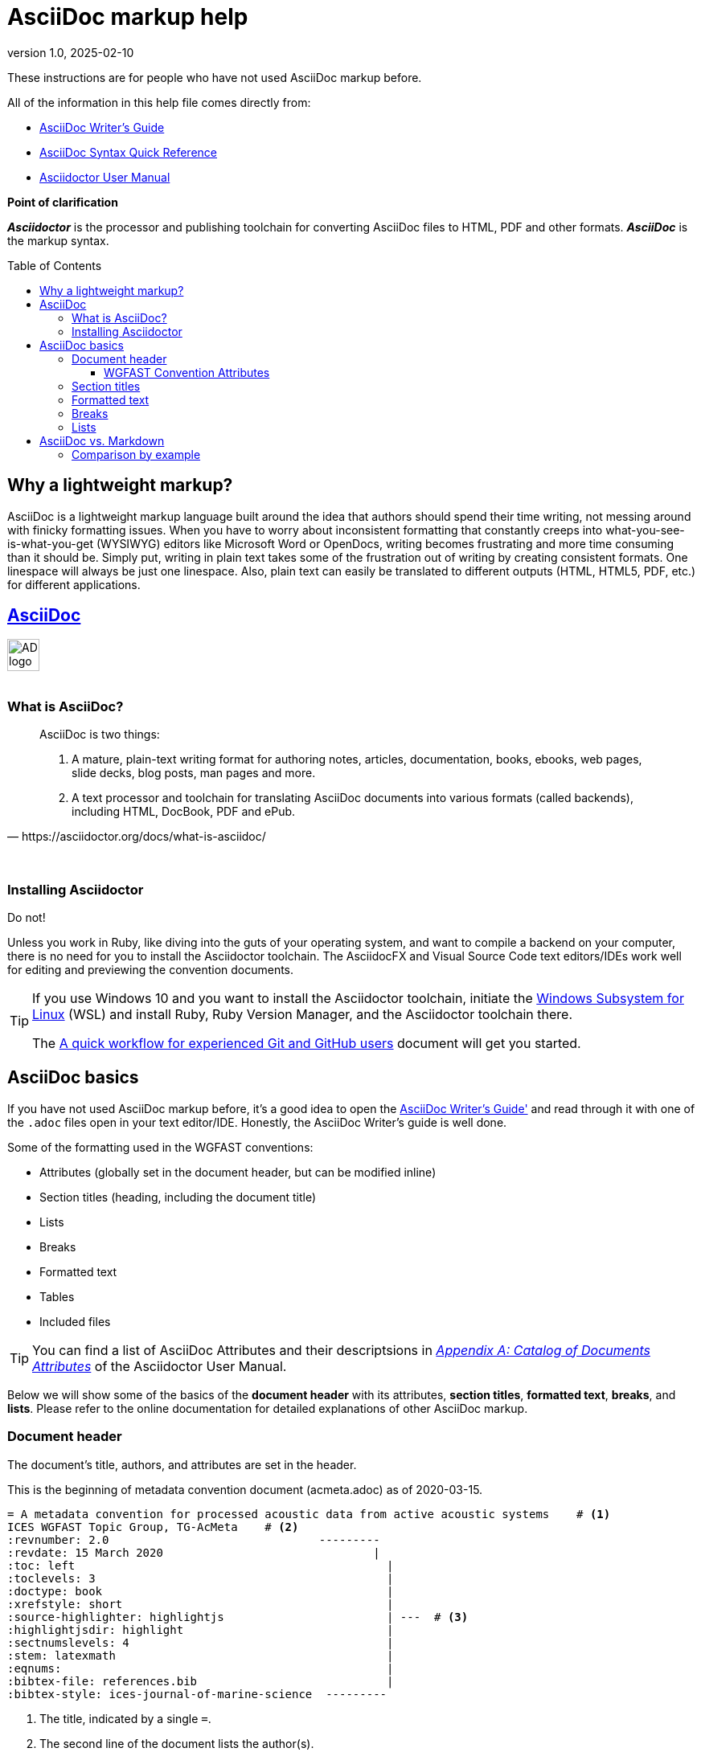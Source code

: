 = AsciiDoc markup help
:revnumber: 1.0
:revdate: 2025-02-10
:imagesdir: images\
:toc: preamble
:toclevels: 4
ifdef::env-github[]
:tip-caption: :bulb:
:note-caption: :information_source:
:important-caption: :heavy_exclamation_mark:
:caution-caption: :fire:
:warning-caption: :warning:
endif::[]

These instructions are for people who have not used AsciiDoc markup before. +

All of the information in this help file comes directly from: +

* https://asciidoctor.org/docs/asciidoc-writers-guide[AsciiDoc Writer's Guide]
* https://asciidoctor.org/docs/asciidoc-syntax-quick-reference[AsciiDoc Syntax Quick Reference]
* https://asciidoctor.org/docs/user-manual[Asciidoctor User Manual]

.*Point of clarification*
*_Asciidoctor_* is the processor and publishing toolchain for converting AsciiDoc files to HTML, PDF and other formats. *_AsciiDoc_* is the markup syntax.

== Why a lightweight markup?
AsciiDoc is a lightweight markup language built around the idea that authors should spend their time writing, not messing around with finicky formatting issues. When you have to worry about inconsistent formatting that constantly creeps into what-you-see-is-what-you-get (WYSIWYG) editors like Microsoft Word or OpenDocs, writing becomes frustrating and more time consuming than it should be. Simply put, writing in plain text takes some of the frustration out of writing by creating consistent formats. One linespace will always be just one linespace. Also, plain text can easily be translated to different outputs (HTML, HTML5, PDF, etc.) for different applications. +

== https://asciidoctor.org[AsciiDoc]
image:AD_logo-fill-color-128.png[height = 40, width = 40] +
{empty} +

=== What is AsciiDoc?
[quote, https://asciidoctor.org/docs/what-is-asciidoc/]
____
AsciiDoc is two things:

1. A mature, plain-text writing format for authoring notes, articles, documentation, books, ebooks, web pages, slide decks, blog posts, man pages and more.

2. A text processor and toolchain for translating AsciiDoc documents into various formats (called backends), including HTML, DocBook, PDF and ePub.
____
{empty} +


=== Installing Asciidoctor
Do not! +

Unless you work in Ruby, like diving into the guts of your operating system, and want to compile a backend on your computer, there is no need for you to install the Asciidoctor toolchain. The AsciidocFX and Visual Source Code text editors/IDEs work well for editing and previewing the convention documents.


[TIP]
====
If you use Windows 10 and you want to install the Asciidoctor toolchain, initiate the https://docs.microsoft.com/en-us/windows/wsl/install-win10[Windows Subsystem for Linux] (WSL) and install Ruby, Ruby Version Manager, and the Asciidoctor toolchain there.

The link:experienced_github_users.adoc[A quick workflow for experienced Git and GitHub users] document will get you started.
====


== AsciiDoc basics
If you have not used AsciiDoc markup before, it's a good idea to open the https://asciidoctor.org/docs/asciidoc-writers-guide/[AsciiDoc Writer's Guide'] and read through it with one of the  `.adoc` files open in your text editor/IDE. Honestly, the AsciiDoc Writer's guide is well done.
{empty} +

Some of the formatting used in the WGFAST conventions:

* Attributes (globally set in the document header, but can be modified inline)
* Section titles (heading, including the document title)
* Lists
* Breaks
* Formatted text
* Tables
* Included files


TIP: You can find a list of AsciiDoc Attributes and their descriptsions in https://asciidoctor.org/docs/user-manual/#attribute-catalog[_Appendix A: Catalog of Documents Attributes_] of the Asciidoctor User Manual.


Below we will show some of the basics of the *document header* with its attributes, *section titles*, *formatted text*, *breaks*, and *lists*. Please refer to the online documentation for detailed explanations of other AsciiDoc markup.

=== Document header
The document's title, authors, and attributes are set in the header.

.This is the beginning of metadata convention document (acmeta.adoc) as of 2020-03-15.
----
= A metadata convention for processed acoustic data from active acoustic systems    # <1>
ICES WGFAST Topic Group, TG-AcMeta    # <2>
:revnumber: 2.0                               ---------
:revdate: 15 March 2020                               |
:toc: left                                              |
:toclevels: 3                                           |
:doctype: book                                          |
:xrefstyle: short                                       |
:source-highlighter: highlightjs                        | ---  # <3>
:highlightjsdir: highlight                              |
:sectnumslevels: 4                                      |
:stem: latexmath                                        |
:eqnums:                                                |
:bibtex-file: references.bib                            |
:bibtex-style: ices-journal-of-marine-science  ---------

----

. The title, indicated by a single `=`.
. The second line of the document lists the author(s).
. Attributes and their settings.

==== WGFAST Convention Attributes
* Revision number: `:revnumber: 1.10`
* Revision date: `:revdate: 1 November 2016`
* Position of the Table of Contents: `:toc: left`
* Levels of the TOC to show: `:toclevels: 3`
* Document type: `doctype: book`
* Reference style: `:xrefstyle: short`
* Syntax highlighter: `:source-highlighter: highlightjs`
* Location of the highlight.js source code: `:highlightjsdir: highlight`
* Set the number of section levels: `:sectnumslevels: 4`
* Mathematical processor: `:stem: latexmath`
* Control equation numbering: `:eqnums:`
* Bibliography file: `:bibtex-file: references.bib`
* Citation and bibliography style `:bibtex-style: ices-journal-of-marine-science`


=== Section titles
.Book doctype section headers

----
= Document Title (Level 0)

== Section Level 1

=== Section Level 2

==== Section Level 3

===== Section Level 4

====== Section Level 5

= Section Level 0
----

=== Formatted text
.Bold, Italic, and Monospace
----
bold *constrained* & **un**constrained

italic _constrained_ & __un__constrained

bold italic *_constrained_* & **__un__**constrained

monospace `constrained` & ``un``constrained

monospace bold `*constrained*` & ``**un**``constrained

monospace italic `_constrained_` & ``__un__``constrained

monospace bold italic `*_constrained_*` & ``**__un__**``constrained
----

bold *constrained* & **un**constrained

italic _constrained_ & __un__constrained

bold italic *_constrained_* & **__un__**constrained

monospace `constrained` & ``un``constrained

monospace bold `*constrained*` & ``**un**``constrained

monospace italic `_constrained_` & ``__un__``constrained

monospace bold italic `*_constrained_*` & ``**__un__**``constrained

=== Breaks
.Hard line break
----
The yellow banana slug, +
rustled through the leaves until a +
ravenous raccoon appeared.

[%hardbreaks]
Ruby is red.
Python is green.
Java is black.
----

The yellow banana slug +
rustled through the leaves until a +
ravenous raccoon appeared.

[%hardbreaks]
Ruby is red.
Python is green.
Java is black.

{empty} +

.Thematic break (aka horizontal rule)
----
before

'''

after
----

before

'''

after


{empty} +


.Page break
----
<<<
----

=== Lists
.Unordered, basic (can use * or -)
----
* Snoopy
* Garfield
* Brian Griffin
----

* Snoopy
* Garfield
* Brian Griffin

{empty} +

.Unordered, max nested
----
* level 1
** level 2
*** level 3
**** level 4
***** level 5
* level 1
----

* level 1
** level 2
*** level 3
**** level 4
***** level 5
* level 1

{empty} +

.Ordered, basic
----
. Wake up
. Make coffee
. Drink coffee
----

. Wake up
. Make coffee
. Drink coffee

{empty} +

.Ordered, nested
----
. Wake up
. Make coffee
.. Put medium ground coffee in French press
.. Pour boiling water into French press
.. Steep until desired strength
. Drink coffee
----

. Wake up
. Make coffee
.. Put medium ground coffee in French press
.. Pour boiling water into French press
.. Steep until desired strength
. Drink coffee


== AsciiDoc vs. Markdown
Markdown is probably more familiar to many people, especially if you work in R and use RMarkdown. So, why are we using AsciiDoc instead of Markdown? Many or the formatting options in Markdown are the same or similar in AsciiDoc, but AsciiDoc syntax is more concise and it is more flexible when creating table of contents, lists, tables, and admonitions (tip, notes, warnings, etc.).

=== Comparison by example
The table comparing AsciiDoc and Markdown syntax in this section was recreated from the https://asciidoctor.org/docs/user-manual/#comparison-by-example[1.5.3 Comparison by example] section of the https://asciidoctor.org/docs/user-manual/[Asciidoctor User Manual].

The following table shows the AsciiDoc syntax as it compares to Markdown.
Since AsciiDoc supports a broader range of syntax than Markdown, this side-by-side comparison focuses mainly on areas where the syntax overlaps.

[#asciidoc-vs-markdown]
.A selection of AsciiDoc language features compared to Markdown
[cols="1,3,3"]
|===
|Language Feature |Markdown |AsciiDoc

|Bold (constrained)
a|
[source,markdown]
----
**bold**
----
a|
[source,asciidoc]
----
*bold*
----

|Bold (unconstrained)
a|
[source,markdown]
----
**b**old
----
a|
[source,asciidoc]
----
**b**old
----

|Italic (constrained)
a|
[source,markdown]
----
*italic*
----
a|
[source,asciidoc]
----
_italic_
----

|Italic (unconstrained)
|_n/a_
a|
[source,asciidoc]
----
__i__talic
----

|Monospace (constrained)
a|
[source,markdown]
----
`monospace`
----
a|
[source,asciidoc]
----
`monospace`
----

|Monospace (unconstrained)
a|
[source,markdown]
----
`m`onospace
----
a|
[source,asciidoc]
----
``m``onospace
----

|Link with label
a|
[source,markdown]
----
[AsciiDoc](http://asciidoc.org)
----
a|
[source,asciidoc]
----
http://asciidoc.org[AsciiDoc]
----

|Relative link
a|
[source,markdown]
----
[user guide](user-guide.html)
----
a|
[source,asciidoc]
----
link:user-guide.html[user guide]
xref:user-guide.adoc[user guide]
----

|File link
a|
[source,markdown]
----
[get the PDF]({% raw %}{{ site.url }}{% endraw %}/assets/mydoc.pdf)
----
a|
[source,asciidoc]
----
link:{site-url}/assets/mydoc.pdf[get the PDF]
----

|Cross reference
a|
[source,markdown]
----
See link:#_usage[Usage].

<h2 id="_usage">Usage</h2>
----
a|
[source,asciidoc]
----
See <<_usage>>.

== Usage
----

|Block ID / anchor
a|
[source,markdown]
----
<h2 id="usage">Usage</h2>
----
a|
[source,asciidoc]
----
[#usage]
== Usage
----

|Inline anchor
|_n/a_
a|
[source,asciidoc]
----
. [[step-1]]Download the software
----

|Inline image w/ alt text
a|
[source,markdown]
----
![Logo](/images/logo.png)
----
a|
[source,asciidoc]
----
image:logo.png[Logo]
----

|Block image w/ alt text
|_n/a_
a|
[source,asciidoc]
----
image::logo.png[Logo]
----

|Section heading*
a|
[source,markdown]
----
## Heading 2
----
a|
[source,asciidoc]
----
== Heading 2
----

|Blockquote*
a|
[source,markdown]
----
> Quoted text.
>
> Another paragraph in quote.
----
a|
[source,asciidoc]
----
____
Quoted text.

Another paragraph in quote.
____
----

|Literal block
a|
[source,markdown]
----
    $ gem install asciidoctor
----
a|
.Indented (by 1 or more spaces)
[source,asciidoc]
----
 $ gem install asciidoctor
----

.Delimited
[source,asciidoc]
----
....
$ gem install asciidoctor
....
----

|Code block*
a|
[source,markdown]
----
```java
public class Person {
  private String name;
  public Person(String name) {
    this.name = name;
  }
}
```
----
a|
[source,asciidoc]
....
[source,java]
----
public class Person {
  private String name;
  public Person(String name) {
    this.name = name;
  }
}
----
....

|Unordered list
a|
[source,markdown]
----
* apples
* orange
  * temple
  * navel
* bananas
----
a|
[source,asciidoc]
----
* apples
* oranges
** temple
** navel
* bananas
----
|Ordered list
a|
[source,markdown]
----
1. first
2. second
3. third
----
a|
[source,asciidoc]
----
. first
. second
. third
----

|Thematic break (aka horizontal rule)*
a|
[source,markdown]
----
***

* * *

---

- - -

___

_ _ _
----
a|
[source,asciidoc]
----
'''
----

|Typographic quotes (aka "`smart quotes`")
|Enabled through an extension switch, but offer little control in how they are applied.
a|
[source,asciidoc]
----
The `'90s popularized a new form of music known as "`grunge`" rock.
Its influence extended well beyond music.
----

|Document header
a|
.Slapped on as "`front matter`"
[source,markdown]
----
---
layout: docs
title: Writing posts
prev_section: defining-frontmatter
next_section: creating-pages
permalink: /docs/writing-posts/
---
----
a|
.Native support!
[source,asciidoc]
----
= Writing posts
:awestruct-layout: base
:showtitle:
:prev_section: defining-frontmatter
:next_section: creating-pages
----

|Admonitions
|_n/a_
a|
[source,asciidoc]
----
TIP: You can add line numbers to source listings by adding the word `numbered` in the attribute list after the language name.
----

|Sidebars
|_n/a_
a|
[source,asciidoc]
----
.Lightweight Markup
****
Writing languages that let you type less and express more.
****
----

|Block titles
|_n/a_
a|
[source,asciidoc]
----
.Grocery list
* Milk
* Eggs
* Bread
----

|Includes
|_n/a_
a|
[source,asciidoc]
----
\include::intro.adoc[]
----

|URI reference
a|
[source,markdown]
----
Go [Home][home].

[home]: https://example.org
----
a|
[source,asciidoc]
----
:home: https://example.org

Go {home}[Home].
----

|Custom CSS classes
|_n/a_
a|
[source,asciidoc]
----
[.path]_Gemfile_
----
|===

{asterisk} Asciidoctor also supports the Markdown syntax for this language feature.

You can see that AsciiDoc has the following advantages over Markdown:

* AsciiDoc uses the same number of markup characters or less when compared to Markdown in nearly all cases.
* AsciiDoc uses a consistent formatting scheme (i.e., it has consistent patterns).
* AsciiDoc can handle all permutations of nested inline (and block) formatting, whereas Markdown often falls down.
* AsciiDoc handles cases that Markdown doesn't, such as a proper approach to inner-word markup, source code blocks and block-level images.
